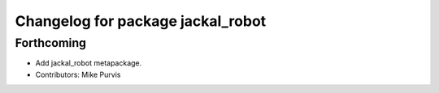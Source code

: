 ^^^^^^^^^^^^^^^^^^^^^^^^^^^^^^^^^^
Changelog for package jackal_robot
^^^^^^^^^^^^^^^^^^^^^^^^^^^^^^^^^^

Forthcoming
-----------
* Add jackal_robot metapackage.
* Contributors: Mike Purvis
